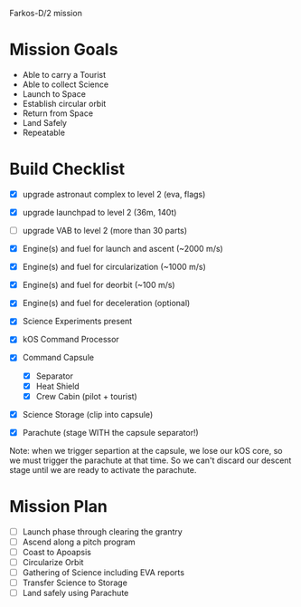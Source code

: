Farkos-D/2 mission

* Mission Goals

- Able to carry a Tourist
- Able to collect Science
- Launch to Space
- Establish circular orbit
- Return from Space
- Land Safely
- Repeatable

* Build Checklist

- [X] upgrade astronaut complex to level 2 (eva, flags)
- [X] upgrade launchpad to level 2 (36m, 140t)
- [ ] upgrade VAB to level 2 (more than 30 parts)

- [X] Engine(s) and fuel for launch and ascent (~2000 m/s)
- [X] Engine(s) and fuel for circularization (~1000 m/s)
- [X] Engine(s) and fuel for deorbit (~100 m/s)
- [X] Engine(s) and fuel for deceleration (optional)
- [X] Science Experiments present
- [X] kOS Command Processor
- [X] Command Capsule
  - [X] Separator
  - [X] Heat Shield
  - [X] Crew Cabin (pilot + tourist)
- [X] Science Storage (clip into capsule)
- [X] Parachute (stage WITH the capsule separator!)

Note: when we trigger separtion at the capsule, we lose our kOS core,
so we must trigger the parachute at that time. So we can't discard
our descent stage until we are ready to activate the parachute.

* Mission Plan

- [ ] Launch phase through clearing the grantry
- [ ] Ascend along a pitch program
- [ ] Coast to Apoapsis
- [ ] Circularize Orbit
- [ ] Gathering of Science including EVA reports
- [ ] Transfer Science to Storage
- [ ] Land safely using Parachute
